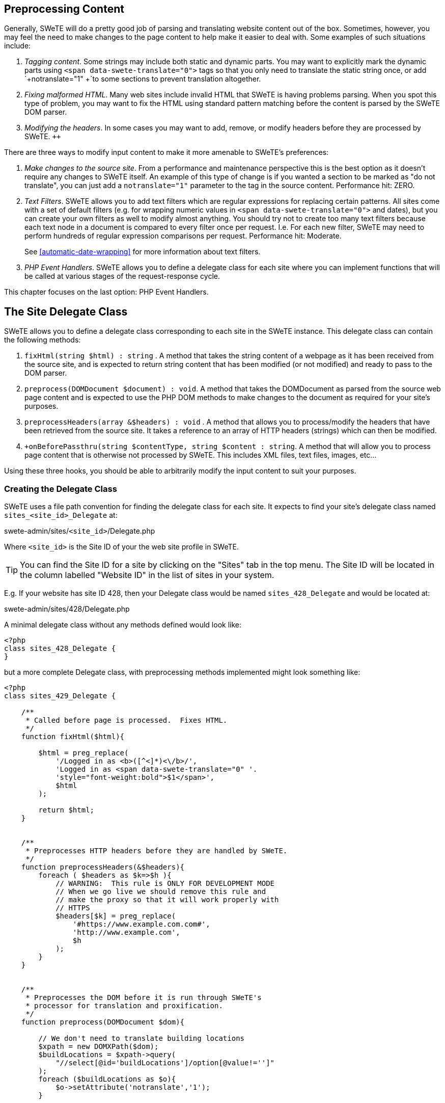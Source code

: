 == Preprocessing Content

Generally, SWeTE will do a pretty good job of parsing and translating website content out of the box. Sometimes, however, you may feel the need to make changes to the page content to help make it easier to deal with. Some examples of such situations include:

[arabic]
. _Tagging content_. Some strings may include both static and dynamic parts. You may want to explicitly mark the dynamic parts using `+<span
      data-swete-translate="0">+` tags so that you only need to translate the static string once, or add `+notranslate="1"
      +`to some sections to prevent translation altogether.
. _Fixing malformed HTML_. Many web sites include invalid HTML that SWeTE is having problems parsing. When you spot this type of problem, you may want to fix the HTML using standard pattern matching before the content is parsed by the SWeTE DOM parser.
. _Modifying the headers_. In some cases you may want to add, remove, or modify headers before they are processed by SWeTE. `++`

There are three ways to modify input content to make it more amenable to SWeTE's preferences:

[arabic]
. _Make changes to the source site_. From a performance and maintenance perspective this is the best option as it doesn't require any changes to SWeTE itself. An example of this type of change is if you wanted a section to be marked as "do not translate", you can just add a `+notranslate="1"+` parameter to the tag in the source content. Performance hit: ZERO.
. _Text Filters_. SWeTE allows you to add text filters which are regular expressions for replacing certain patterns. All sites come with a set of default filters (e.g. for wrapping numeric values in `+<span data-swete-translate="0">+` and dates), but you can create your own filters as well to modify almost anything. You should try not to create too many text filters because each text node in a document is compared to every filter once per request. I.e. For each new filter, SWeTE may need to perform hundreds of regular expression comparisons per request. Performance hit: Moderate.
+
See <<automatic-date-wrapping>> for more information about text filters.
. _PHP Event Handlers_. SWeTE allows you to define a delegate class for each site where you can implement functions that will be called at various stages of the request-response cycle.

This chapter focuses on the last option: PHP Event Handlers.

== The Site Delegate Class

SWeTE allows you to define a delegate class corresponding to each site in the SWeTE instance. This delegate class can contain the following methods:

[arabic]
. `+fixHtml(string $html) : string+` . A method that takes the string content of a webpage as it has been received from the source site, and is expected to return string content that has been modified (or not modified) and ready to pass to the DOM parser.
. `+preprocess(DOMDocument $document) : void+`. A method that takes the DOMDocument as parsed from the source web page content and is expected to use the PHP DOM methods to make changes to the document as required for your site's purposes.
. `+preprocessHeaders(array &$headers) : void+` . A method that allows you to process/modify the headers that have been retrieved from the source site. It takes a reference to an array of HTTP headers (strings) which can then be modified.
. `+onBeforePassthru(string $contentType, string $content : string`. A method that will allow you to process page content that is otherwise not processed by SWeTE.  This includes XML files, text files, images, etc...

Using these three hooks, you should be able to arbitrarily modify the input content to suit your purposes.

=== Creating the Delegate Class

SWeTE uses a file path convention for finding the delegate class for each site. It expects to find your site's delegate class named `+sites_<site_id>_Delegate+` at:

swete-admin/sites/`+<site_id>+`/Delegate.php

Where `+<site_id>+` is the Site ID of your the web site profile in SWeTE.

[TIP]
====
You can find the Site ID for a site by clicking on the "Sites" tab in the top menu. The Site ID will be located in the column labelled "Website ID" in the list of sites in your system.
====


E.g. If your website has site ID 428, then your Delegate class would be named `+sites_428_Delegate+` and would be located at:

swete-admin/sites/428/Delegate.php

A minimal delegate class without any methods defined would look like:

[source,php]
....
<?php
class sites_428_Delegate {
}
....

but a more complete Delegate class, with preprocessing methods implemented might look something like:

[source,php]
....
<?php
class sites_429_Delegate {

    /**
     * Called before page is processed.  Fixes HTML.
     */
    function fixHtml($html){
        
        $html = preg_replace(
            '/Logged in as <b>([^<]*)<\/b>/', 
            'Logged in as <span data-swete-translate="0" '.
            'style="font-weight:bold">$1</span>',
            $html
        );
        
        return $html;
    }
    

    /**
     * Preprocesses HTTP headers before they are handled by SWeTE.
     */
    function preprocessHeaders(&$headers){
        foreach ( $headers as $k=>$h ){
            // WARNING:  This rule is ONLY FOR DEVELOPMENT MODE
            // When we go live we should remove this rule and 
            // make the proxy so that it will work properly with 
            // HTTPS
            $headers[$k] = preg_replace(
                '#https://www.example.com.com#', 
                'http://www.example.com', 
                $h
            );
        }
    }
    

    /**
     * Preprocesses the DOM before it is run through SWeTE's 
     * processor for translation and proxification.
     */
    function preprocess(DOMDocument $dom){
        
        // We don't need to translate building locations
        $xpath = new DOMXPath($dom);
        $buildLocations = $xpath->query(
            "//select[@id='buildLocations']/option[@value!='']"
        );
        foreach ($buildLocations as $o){
            $o->setAttribute('notranslate','1');
        }
        
        
        // We don't need to translate employee names that appear 
        // in the employee dropdown
        $employees = $xpath->query(
            "//select[@id='employee']/option[@value!='']"
        );
        foreach ( $employees as $o ){
            $o->setAttribute('notranslate','1');
        }
        
        // The product list page includes a p-id div for each 
        // product that is hidden. There is no need to translate this
        $pids = $xpath->query("//div[@id='p-id']");
        foreach ($pids as $pid){
            $pid->setAttribute('notranslate', '1');
        }
        
        // Order Review Page
        
        $shippingAddresses = $xpath->query(
            "//td[@class='CheckoutReviewShipTo']"
        );
        foreach ( $shippingAddresses as $a ){
            $a->setAttribute('notranslate', '1');
        }
        

        $billToTable = $xpath->query("//table[@id='BillToTable']");
        foreach ( $billToTable as $b){
            $b->setAttribute('notranslate', '1');
            $heading = $xpath->query('//h6', $b);
            foreach ($heading as $h){
                $h->setAttribute('translate', '1');
            }
        }
        
        
        // Order Confirmation Page
        
        $shipTo = $xpath->query("//td[@id='customerinforight']");
        foreach ( $shipTo as $s){
            $s->setAttribute('notranslate', '1');
            // still translate the heading
            $bs = $xpath->query('//b', $s);
            foreach ($bs as $b){
            $b->setAttribute('translate', '1');
            }
        }

    }
    
    /**
     * Processes content on pages that are not processed by SWeTE.  We use
     * this to modify the robots.txt file and sitemap here.
     */
    public function onBeforePassthru($contentType, $content) {
        // Process the robots.txt file to point to the correct sitemap
		if ($contentType == 'text/plain' and basename($_SERVER['REQUEST_URI']) == 'robots.txt') {
			$content = str_replace('https://www.example.com/', 'https://www.example.es/', $content);
		}

		if (basename($_SERVER['REQUEST_URI']) == 'xml-sitemap') {
			$base = 'https://www.example.com';
			$trbase = 'https://www.example.es';
			foreach ($this->getWhitelist() as $path) {
				$content = str_replace('<loc>'.$base.$path.'</loc>', '<loc>'.$trbase.$path.'</loc>', $content);
			}

		}
		return $content;
	}
	
	// A utility method to get all of the paths from the site whitelist
	// In this case the site is using a whitelist to explicitly decide which 
	// pages should be translated.
	private function getWhitelist() {

		$s = DIRECTORY_SEPARATOR;
		$base = defined('DATAFACE_SITE_PATH') ? DATAFACE_SITE_PATH:'.';
		$path = dirname(__FILE__).$s.'whitelist.txt';
		$out = [];
		if (file_exists($path)) {
		    $lines = file($path);
		    foreach ($lines as $line) {
                $lineParts = preg_split('/\s+/', $line);
                if (count($lineParts) > 0) {
                    $line = $lineParts[0];
                } else {
                    continue;
                }
                if (substr($line, 0, 5) === 'http:' or substr($line, 0, 6) === 'https:') {
                    $lineParts = parse_url($line);
                    $line = $lineParts['path'];
                }
                $out[] = $line;
		    }
		    return $out;
		} else {
		    return $out;
		}

	}
}
....

=== Processing Order

A typical SWeTE HTTP request is processed as follows:

[arabic]
. Client makes HTTP request for the proxy site (i.e. the SWeTE translated site).
. SWeTE performs background HTTP request for associated content in the source site.
. SWeTE preprocesses the content received from the source site:
[arabic]
.. SWeTE calls `+fixHtml()+` of the delegate class to fix any problematic HTML and provide an opportunity to perform pattern matching and replacement as desired.
.. SWeTE parses the fixed HTML into a `+DOMDocument+` tree.
.. SWeTE calls the delegate class' preprocess() method on the parsed `+DOMDocument+` to give it an opportunity to modify the document structure as desired.
.. SWeTE performs the site's text filters on all of the text nodes (except style and script nodes) in the `+DOMDocument+`. (e.g. to wrap numbers and dates in the appropriate tags).
. SWeTE proxifies and translates the content.
. SWeTE calls the preprocessHeaders() method of the delegate class on the response headers that were received from the source site to give it an opportunity to make changes as desired.
. SWeTE proxifies the response headers (e.g. to convert `+Location+` headers to point to the proxy site instead of the source site).
. SWeTE outputs the final content back to the client.
